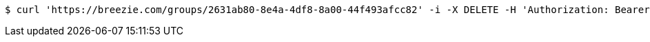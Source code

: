 [source,bash]
----
$ curl 'https://breezie.com/groups/2631ab80-8e4a-4df8-8a00-44f493afcc82' -i -X DELETE -H 'Authorization: Bearer: 0b79bab50daca910b000d4f1a2b675d604257e42'
----